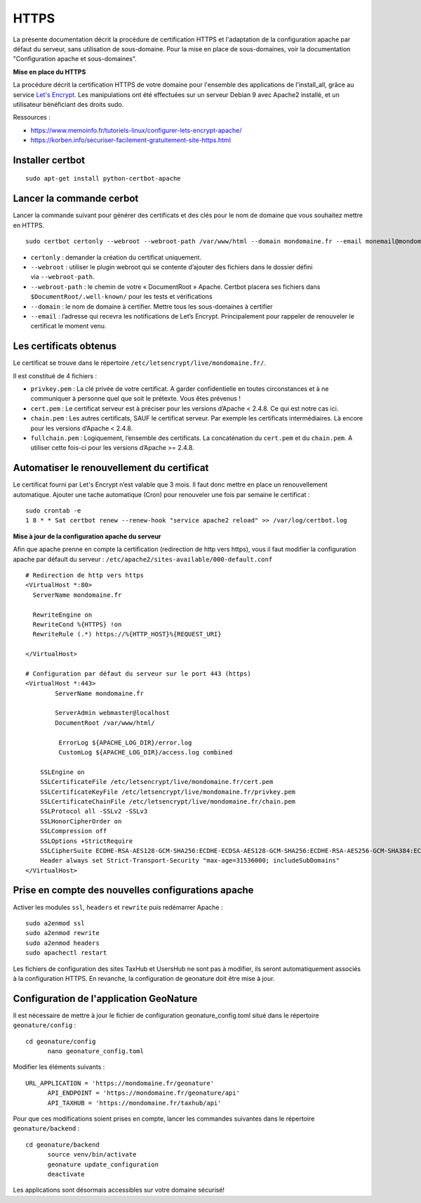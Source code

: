 HTTPS
=====

La présente documentation décrit la procédure de certification HTTPS et l'adaptation de la configuration apache par défaut du serveur, sans utilisation de sous-domaine. Pour la mise en place de sous-domaines, voir la documentation "Configuration apache et sous-domaines".


**Mise en place du  HTTPS**

La procédure décrit la certification HTTPS de votre domaine pour l'ensemble des applications de l'install_all, grâce au service `Let's Encrypt <https://letsencrypt.org/>`_. Les manipulations ont été effectuées sur un serveur Debian 9 avec Apache2 installé, et un utilisateur bénéficiant des droits sudo.

Ressources : 

- https://www.memoinfo.fr/tutoriels-linux/configurer-lets-encrypt-apache/
- https://korben.info/securiser-facilement-gratuitement-site-https.html


Installer certbot
-----------------

::
 
    sudo apt-get install python-certbot-apache


Lancer la commande cerbot
-------------------------

Lancer la commande suivant pour générer des certificats et des clés pour le nom de domaine que vous souhaitez mettre en HTTPS.

::
  
    sudo certbot certonly --webroot --webroot-path /var/www/html --domain mondomaine.fr --email monemail@mondomaine.fr
    

- ``certonly`` : demander la création du certificat uniquement.
- ``--webroot`` : utiliser le plugin webroot qui se contente d’ajouter des fichiers dans le dossier défini via ``--webroot-path``.
- ``--webroot-path`` : le chemin de votre « DocumentRoot » Apache. Certbot placera ses fichiers dans ``$DocumentRoot/.well-known/`` pour les tests et vérifications
- ``--domain`` : le nom de domaine à certifier. Mettre tous les sous-domaines à certifier
- ``--email`` : l’adresse qui recevra les notifications de Let’s Encrypt. Principalement pour rappeler de renouveler le certificat le moment venu.


Les certificats obtenus
-----------------------

Le certificat se trouve dans le répertoire ``/etc/letsencrypt/live/mondomaine.fr/``.

Il est constitué de 4 fichiers :

- ``privkey.pem`` : La clé privée de votre certificat. A garder confidentielle en toutes circonstances et à ne communiquer à personne quel que soit le prétexte. Vous êtes prévenus !
- ``cert.pem`` : Le certificat serveur est à préciser pour les versions d’Apache < 2.4.8. Ce qui est notre cas ici.
- ``chain.pem`` : Les autres certificats, SAUF le certificat serveur. Par exemple les certificats intermédiaires. Là encore pour les versions d’Apache < 2.4.8.
- ``fullchain.pem`` : Logiquement, l’ensemble des certificats. La concaténation du ``cert.pem`` et du ``chain.pem``. A utiliser cette fois-ci pour les versions d’Apache >= 2.4.8.


Automatiser le renouvellement du certificat
-------------------------------------------

Le certificat fourni par Let's Encrypt n’est valable que 3 mois. Il faut donc mettre en place un renouvellement automatique.
Ajouter une tache automatique (Cron) pour renouveler une fois par semaine le certificat :

::

    sudo crontab -e
    1 8 * * Sat certbot renew --renew-hook "service apache2 reload" >> /var/log/certbot.log


**Mise à jour de la configuration apache du serveur**

Afin que apache prenne en compte la certification (redirection de http vers https), vous il faut modifier la configuration apache par défault du serveur : ``/etc/apache2/sites-available/000-default.conf``


:: 

	# Redirection de http vers https
	<VirtualHost *:80>
	  ServerName mondomaine.fr

	  RewriteEngine on
	  RewriteCond %{HTTPS} !on
	  RewriteRule (.*) https://%{HTTP_HOST}%{REQUEST_URI}

	</VirtualHost>

	# Configuration par défaut du serveur sur le port 443 (https)
	<VirtualHost *:443>
	        ServerName mondomaine.fr

	        ServerAdmin webmaster@localhost
	        DocumentRoot /var/www/html/

	         ErrorLog ${APACHE_LOG_DIR}/error.log
      		 CustomLog ${APACHE_LOG_DIR}/access.log combined

	    SSLEngine on
	    SSLCertificateFile /etc/letsencrypt/live/mondomaine.fr/cert.pem
	    SSLCertificateKeyFile /etc/letsencrypt/live/mondomaine.fr/privkey.pem
	    SSLCertificateChainFile /etc/letsencrypt/live/mondomaine.fr/chain.pem
	    SSLProtocol all -SSLv2 -SSLv3
	    SSLHonorCipherOrder on
	    SSLCompression off
	    SSLOptions +StrictRequire
	    SSLCipherSuite ECDHE-RSA-AES128-GCM-SHA256:ECDHE-ECDSA-AES128-GCM-SHA256:ECDHE-RSA-AES256-GCM-SHA384:ECDHE-ECDSA-AES256-GCM-SHA384:DHE-RSA-AES128-GCM-SHA256:DHE-DSS-AES128-GCM-SHA256:kEDH+AESGCM:ECDHE-RSA-AES128-SHA256:ECDHE-ECDSA-AES128-SHA256:ECDHE-RSA-AES128-SHA:ECDHE-ECDSA-AES128-SHA:ECDHE-RSA-AES256-SHA384:ECDHE-ECDSA-AES256-SHA384:ECDHE-RSA-AES256-SHA:ECDHE-ECDSA-AES256-SHA:DHE-RSA-AES128-SHA256:DHE-RSA-AES128-SHA:DHE-DSS-AES128-SHA256:DHE-RSA-AES256-SHA256:DHE-DSS-AES256-SHA:DHE-RSA-AES256-SHA:AES128-GCM-SHA256:AES256-GCM-SHA384:AES128-SHA256:AES256-SHA256:AES128-SHA:AES256-SHA:AES:CAMELLIA:DES-CBC3-SHA:!aNULL:!eNULL:!EXPORT:!DES:!RC4:!MD5:!PSK:!aECDH:!EDH-DSS-DES-CBC3-SHA:!EDH-RSA-DES-CBC3-SHA:!KRB5-DES-CBC3-SHA
	    Header always set Strict-Transport-Security "max-age=31536000; includeSubDomains"
	</VirtualHost>


Prise en compte des nouvelles configurations apache
---------------------------------------------------

Activer les modules ``ssl``, ``headers`` et ``rewrite`` puis redémarrer Apache :

::

    sudo a2enmod ssl
    sudo a2enmod rewrite
    sudo a2enmod headers
    sudo apachectl restart

Les fichiers de configuration des sites TaxHub et UsersHub ne sont pas à modifier, ils seront automatiquement associés à la configuration HTTPS. En revanche, la configuration de geonature doit être mise à jour.


Configuration de l'application GeoNature
----------------------------------------

Il est nécessaire de mettre à jour le fichier de configuration geonature_config.toml situé dans le répertoire ``geonature/config`` :

:: 
	
  cd geonature/config
	nano geonature_config.toml


Modifier les éléments suivants : 

:: 
	
  URL_APPLICATION = 'https://mondomaine.fr/geonature'
	API_ENDPOINT = 'https://mondomaine.fr/geonature/api'
	API_TAXHUB = 'https://mondomaine.fr/taxhub/api'


Pour que ces modifications soient prises en compte, lancer les commandes suivantes dans le répertoire ``geonature/backend`` :

::
	
  cd geonature/backend
	source venv/bin/activate
	geonature update_configuration
	deactivate

Les applications sont désormais accessibles sur votre domaine sécurisé!
